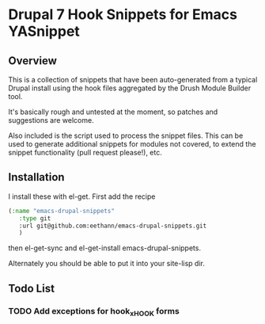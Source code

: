 * Drupal 7 Hook Snippets for Emacs YASnippet

** Overview
   This is a collection of snippets that have been auto-generated from a typical Drupal install using the hook files aggregated by the Drush Module Builder tool.

   It's basically rough and untested at the moment, so patches and suggestions are welcome.

   Also included is the script used to process the snippet files. This can be used to generate additional snippets for modules not covered, to extend the snippet functionality (pull request please!), etc.

** Installation
   I install these with el-get. First add the recipe

   #+BEGIN_SRC emacs-lisp
   (:name "emacs-drupal-snippets"
      :type git
      :url git@github.com:eethann/emacs-drupal-snippets.git
      )
   #+END_SRC

   then el-get-sync and el-get-install emacs-drupal-snippets.

   Alternately you should be able to put it into your site-lisp dir.

** Todo List

*** TODO Add exceptions for hook_x_HOOK forms
